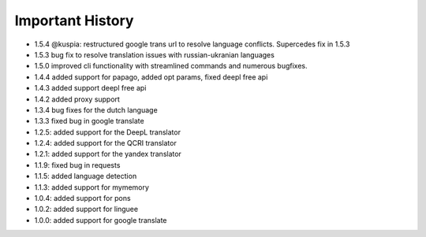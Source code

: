 ==================
Important History
==================

- 1.5.4 @kuspia: restructured google trans url to resolve language conflicts. Supercedes fix in 1.5.3
- 1.5.3 bug fix to resolve translation issues with russian-ukranian languages
- 1.5.0 improved cli functionality with streamlined commands and numerous bugfixes.
- 1.4.4 added support for papago, added opt params, fixed deepl free api
- 1.4.3 added support deepl free api
- 1.4.2 added proxy support
- 1.3.4 bug fixes for the dutch language
- 1.3.3 fixed bug in google translate

- 1.2.5: added support for the DeepL translator
- 1.2.4: added support for the QCRI translator
- 1.2.1: added support for the yandex translator
- 1.1.9: fixed bug in requests
- 1.1.5: added language detection
- 1.1.3: added support for mymemory
- 1.0.4: added support for pons
- 1.0.2: added support for linguee
- 1.0.0: added support for google translate
